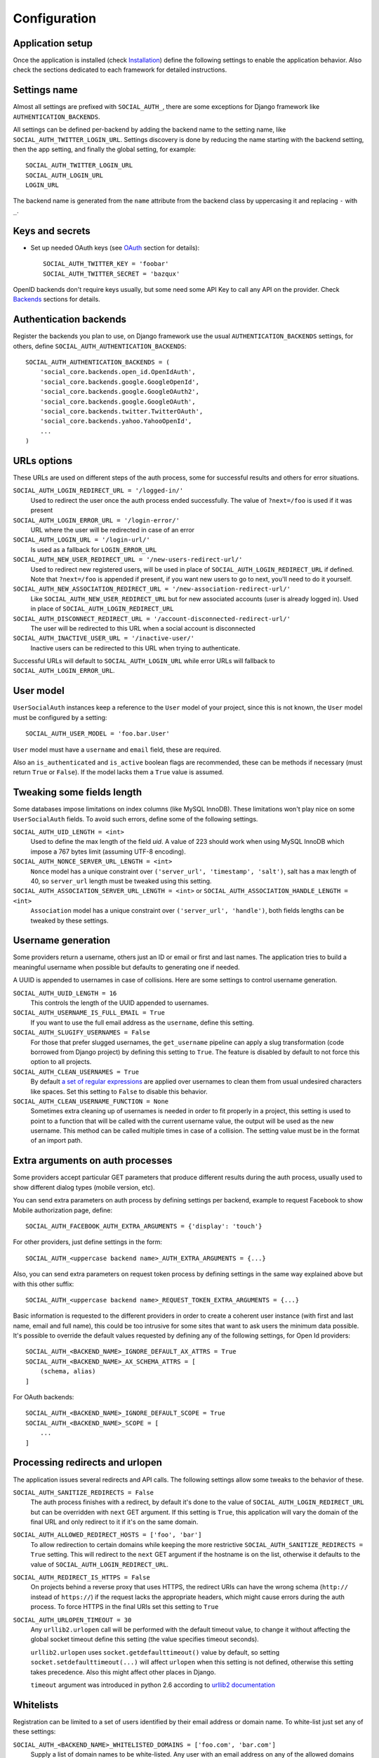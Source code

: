 Configuration
=============

Application setup
-----------------

Once the application is installed (check Installation_) define the following
settings to enable the application behavior. Also check the sections dedicated
to each framework for detailed instructions.


Settings name
-------------

Almost all settings are prefixed with ``SOCIAL_AUTH_``, there are some
exceptions for Django framework like ``AUTHENTICATION_BACKENDS``.

All settings can be defined per-backend by adding the backend name to the
setting name, like ``SOCIAL_AUTH_TWITTER_LOGIN_URL``. Settings discovery is done
by reducing the name starting with the backend setting, then the app setting,
and finally the global setting, for example::

    SOCIAL_AUTH_TWITTER_LOGIN_URL
    SOCIAL_AUTH_LOGIN_URL
    LOGIN_URL

The backend name is generated from the ``name`` attribute from the backend
class by uppercasing it and replacing ``-`` with ``_``.


Keys and secrets
----------------

- Set up needed OAuth keys (see OAuth_ section for details)::

    SOCIAL_AUTH_TWITTER_KEY = 'foobar'
    SOCIAL_AUTH_TWITTER_SECRET = 'bazqux'

OpenID backends don't require keys usually, but some need some API Key to
call any API on the provider. Check Backends_ sections for details.


Authentication backends
-----------------------

Register the backends you plan to use, on Django framework use the usual
``AUTHENTICATION_BACKENDS`` settings, for others, define
``SOCIAL_AUTH_AUTHENTICATION_BACKENDS``::

    SOCIAL_AUTH_AUTHENTICATION_BACKENDS = (
        'social_core.backends.open_id.OpenIdAuth',
        'social_core.backends.google.GoogleOpenId',
        'social_core.backends.google.GoogleOAuth2',
        'social_core.backends.google.GoogleOAuth',
        'social_core.backends.twitter.TwitterOAuth',
        'social_core.backends.yahoo.YahooOpenId',
        ...
    )


URLs options
------------

These URLs are used on different steps of the auth process, some for successful
results and others for error situations.

``SOCIAL_AUTH_LOGIN_REDIRECT_URL = '/logged-in/'``
    Used to redirect the user once the auth process ended successfully. The
    value of ``?next=/foo`` is used if it was present

``SOCIAL_AUTH_LOGIN_ERROR_URL = '/login-error/'``
    URL where the user will be redirected in case of an error

``SOCIAL_AUTH_LOGIN_URL = '/login-url/'``
    Is used as a fallback for ``LOGIN_ERROR_URL``

``SOCIAL_AUTH_NEW_USER_REDIRECT_URL = '/new-users-redirect-url/'``
    Used to redirect new registered users, will be used in place of
    ``SOCIAL_AUTH_LOGIN_REDIRECT_URL`` if defined. Note that ``?next=/foo`` is appended if present,
    if you want new users to go to next, you'll need to do it yourself.

``SOCIAL_AUTH_NEW_ASSOCIATION_REDIRECT_URL = '/new-association-redirect-url/'``
    Like ``SOCIAL_AUTH_NEW_USER_REDIRECT_URL`` but for new associated accounts
    (user is already logged in). Used in place of ``SOCIAL_AUTH_LOGIN_REDIRECT_URL``

``SOCIAL_AUTH_DISCONNECT_REDIRECT_URL = '/account-disconnected-redirect-url/'``
    The user will be redirected to this URL when a social account is
    disconnected

``SOCIAL_AUTH_INACTIVE_USER_URL = '/inactive-user/'``
    Inactive users can be redirected to this URL when trying to authenticate.

Successful URLs will default to ``SOCIAL_AUTH_LOGIN_URL`` while error URLs will
fallback to ``SOCIAL_AUTH_LOGIN_ERROR_URL``.


User model
----------

``UserSocialAuth`` instances keep a reference to the ``User`` model of your
project, since this is not known, the ``User`` model must be configured by
a setting::

    SOCIAL_AUTH_USER_MODEL = 'foo.bar.User'

``User`` model must have a ``username`` and ``email`` field, these are
required.

Also an ``is_authenticated`` and ``is_active`` boolean flags are recommended,
these can be methods if necessary (must return ``True`` or ``False``). If the
model lacks them a ``True`` value is assumed.


Tweaking some fields length
---------------------------

Some databases impose limitations on index columns (like MySQL InnoDB). These
limitations won't play nice on some ``UserSocialAuth`` fields. To avoid such
errors, define some of the following settings.

``SOCIAL_AUTH_UID_LENGTH = <int>``
    Used to define the max length of the field `uid`. A value of 223 should work
    when using MySQL InnoDB which impose a 767 bytes limit (assuming UTF-8
    encoding).

``SOCIAL_AUTH_NONCE_SERVER_URL_LENGTH = <int>``
    ``Nonce`` model has a unique constraint over ``('server_url', 'timestamp',
    'salt')``, salt has a max length of 40, so ``server_url`` length must be
    tweaked using this setting.

``SOCIAL_AUTH_ASSOCIATION_SERVER_URL_LENGTH = <int>`` or ``SOCIAL_AUTH_ASSOCIATION_HANDLE_LENGTH = <int>``
    ``Association`` model has a unique constraint over ``('server_url',
    'handle')``, both fields lengths can be tweaked by these settings.


Username generation
-------------------

Some providers return a username, others just an ID or email or first and last
names. The application tries to build a meaningful username when possible but
defaults to generating one if needed.

A UUID is appended to usernames in case of collisions. Here are some settings
to control username generation.

``SOCIAL_AUTH_UUID_LENGTH = 16``
    This controls the length of the UUID appended to usernames.

``SOCIAL_AUTH_USERNAME_IS_FULL_EMAIL = True``
    If you want to use the full email address as the ``username``, define this
    setting.

``SOCIAL_AUTH_SLUGIFY_USERNAMES = False``
    For those that prefer slugged usernames, the ``get_username`` pipeline can
    apply a slug transformation (code borrowed from Django project) by defining
    this setting to ``True``. The feature is disabled by default to not
    force this option to all projects.

``SOCIAL_AUTH_CLEAN_USERNAMES = True``
    By default `a set of regular expressions`_ are applied over
    usernames to clean them from usual undesired characters like
    spaces. Set this setting to ``False`` to disable this behavior.

``SOCIAL_AUTH_CLEAN_USERNAME_FUNCTION = None``
    Sometimes extra cleaning up of usernames is needed in order to fit
    properly in a project, this setting is used to point to a function
    that will be called with the current username value, the output
    will be used as the new username. This method can be called
    multiple times in case of a collision. The setting value must be
    in the format of an import path.


Extra arguments on auth processes
---------------------------------

Some providers accept particular GET parameters that produce different results
during the auth process, usually used to show different dialog types (mobile
version, etc).

You can send extra parameters on auth process by defining settings per backend,
example to request Facebook to show Mobile authorization page, define::

      SOCIAL_AUTH_FACEBOOK_AUTH_EXTRA_ARGUMENTS = {'display': 'touch'}

For other providers, just define settings in the form::

      SOCIAL_AUTH_<uppercase backend name>_AUTH_EXTRA_ARGUMENTS = {...}

Also, you can send extra parameters on request token process by defining
settings in the same way explained above but with this other suffix::

      SOCIAL_AUTH_<uppercase backend name>_REQUEST_TOKEN_EXTRA_ARGUMENTS = {...}

Basic information is requested to the different providers in order to create
a coherent user instance (with first and last name, email and full name), this
could be too intrusive for some sites that want to ask users the minimum data
possible. It's possible to override the default values requested by defining
any of the following settings, for Open Id providers::

    SOCIAL_AUTH_<BACKEND_NAME>_IGNORE_DEFAULT_AX_ATTRS = True
    SOCIAL_AUTH_<BACKEND_NAME>_AX_SCHEMA_ATTRS = [
        (schema, alias)
    ]

For OAuth backends::

    SOCIAL_AUTH_<BACKEND_NAME>_IGNORE_DEFAULT_SCOPE = True
    SOCIAL_AUTH_<BACKEND_NAME>_SCOPE = [
        ...
    ]


Processing redirects and urlopen
--------------------------------

The application issues several redirects and API calls. The following settings
allow some tweaks to the behavior of these.

``SOCIAL_AUTH_SANITIZE_REDIRECTS = False``
    The auth process finishes with a redirect, by default it's done to the
    value of ``SOCIAL_AUTH_LOGIN_REDIRECT_URL`` but can be overridden with
    ``next`` GET argument. If this setting is ``True``, this application will
    vary the domain of the final URL and only redirect to it if it's on the
    same domain.
    
``SOCIAL_AUTH_ALLOWED_REDIRECT_HOSTS = ['foo', 'bar']``
    To allow redirection to certain domains while keeping the more restrictive
    ``SOCIAL_AUTH_SANITIZE_REDIRECTS = True`` setting. This will redirect to the
    ``next`` GET argument if the hostname is on the list, otherwise it defaults
    to the value of ``SOCIAL_AUTH_LOGIN_REDIRECT_URL``.

``SOCIAL_AUTH_REDIRECT_IS_HTTPS = False``
    On projects behind a reverse proxy that uses HTTPS, the redirect URIs
    can have the wrong schema (``http://`` instead of ``https://``) if
    the request lacks the appropriate headers, which might cause errors during
    the auth process. To force HTTPS in the final URIs set this setting to
    ``True``

``SOCIAL_AUTH_URLOPEN_TIMEOUT = 30``
    Any ``urllib2.urlopen`` call will be performed with the default timeout
    value, to change it without affecting the global socket timeout define this
    setting (the value specifies timeout seconds).

    ``urllib2.urlopen`` uses ``socket.getdefaulttimeout()`` value by default, so
    setting ``socket.setdefaulttimeout(...)`` will affect ``urlopen`` when this
    setting is not defined, otherwise this setting takes precedence. Also this
    might affect other places in Django.

    ``timeout`` argument was introduced in python 2.6 according to `urllib2
    documentation`_


Whitelists
----------

Registration can be limited to a set of users identified by their email
address or domain name. To white-list just set any of these settings:

``SOCIAL_AUTH_<BACKEND_NAME>_WHITELISTED_DOMAINS = ['foo.com', 'bar.com']``
    Supply a list of domain names to be white-listed. Any user with an email
    address on any of the allowed domains will login successfully, otherwise
    ``AuthForbidden`` is raised.

``SOCIAL_AUTH_<BACKEND_NAME>_WHITELISTED_EMAILS = ['me@foo.com', 'you@bar.com']``
    Supply a list of email addresses to be white-listed. Any user with an email
    address in this list will login successfully, otherwise ``AuthForbidden``
    is raised.


Miscellaneous settings
----------------------

``SOCIAL_AUTH_PROTECTED_USER_FIELDS = ['email',]``
    During the pipeline process a ``dict`` named ``details`` will be populated
    with the needed values to create the user instance, but it's also used to
    update the user instance. Any value in it will be checked as an attribute
    in the user instance (first by doing ``hasattr(user, name)``). Usually
    there are attributes that cannot be updated (like ``username``, ``id``,
    ``email``, etc.), those fields need to be *protect*. Set any field name that
    requires *protection* in this setting, and it won't be updated.


``SOCIAL_AUTH_IMMUTABLE_USER_FIELDS = ['email',]``
    Set any field name that requires *protection* in this setting, and it won't
    be updated after inital population. This setting is similar to 
    ``SOCIAL_AUTH_PROTECTED_USER_FIELDS`` in that they both do not allow changes 
    of the data - however this one allows it to be set if no prior value exists.
    An example use case might be an application that seeds data from a social 
    plaform but allows the users to override it locally.    


``SOCIAL_AUTH_SESSION_EXPIRATION = False``
    By default, user session expiration time will be set by your web
    framework (in Django, for example, it is set with
    `SESSION_COOKIE_AGE`_). Some providers return the time that the
    access token will live, which is stored in ``UserSocialAuth.extra_data``
    under the key ``expires``. Changing this setting to True will override your
    web framework's session length setting and set user session lengths to
    match the ``expires`` value from the auth provider.

``SOCIAL_AUTH_OPENID_PAPE_MAX_AUTH_AGE = <int value>``
    Enable `OpenID PAPE`_ extension support by defining this setting.

``SOCIAL_AUTH_FIELDS_STORED_IN_SESSION = ['foo',]``
    If you want to store extra parameters from POST or GET in session, like it
    was made for ``next`` parameter, define this setting with the parameter
    names.

    In this case ``foo`` field's value will be stored when user follows this
    link ``<a href="{% url socialauth_begin 'github' %}?foo=bar">...</a>``.

``SOCIAL_AUTH_PASSWORDLESS = False``
    When this setting is ``True`` and ``social_core.pipeline.mail.send_validation``
    is enabled, it allows the implementation of a `passwordless authentication
    mechanism`_. Example of this implementation can be found at
    psa-passwordless_.

``SOCIAL_AUTH_USER_AGENT = None``
    Define the `User-Agent` header value sent to on every request done
    to the service provider, used when combined with a backend that
    sets the `SEND_USER_AGENT` property to `True`. Default value is
    the string `social-auth-<version>`.


Account disconnection
---------------------

Disconnect is an side-effect operation and should be done by POST method only,
some CSRF protection is encouraged (and enforced on Django app). Ensure that
any call to `/disconnect/<backend>/` or `/disconnect/<backend>/<id>/` is done
using POST.

``SOCIAL_AUTH_REVOKE_TOKENS_ON_DISCONNECT = False``
    When disconnecting an account, it is recommended to trigger a
    token revoke action in the authentication provider, that way we
    inform it that the token won't be used anymore and can be
    disposed. By default the action is not triggered because it's not
    a common option on every provider, and tokens should be disposed
    automatically after a short time.


.. _urllib2 documentation: http://docs.python.org/library/urllib2.html#urllib2.urlopen
.. _OpenID PAPE: http://openid.net/specs/openid-provider-authentication-policy-extension-1_0.html
.. _Installation: ../installing.html
.. _Backends: ../backends/index.html
.. _OAuth: http://oauth.net/
.. _passwordless authentication mechanism: https://medium.com/@ninjudd/passwords-are-obsolete-9ed56d483eb
.. _psa-passwordless: https://github.com/omab/psa-passwordless
.. _SESSION_COOKIE_AGE: https://docs.djangoproject.com/en/1.7/ref/settings/#std:setting-SESSION_COOKIE_AGE
.. _a set of regular expressions: https://github.com/python-social-auth/social-core/blob/master/social_core/storage.py#L18-L19
